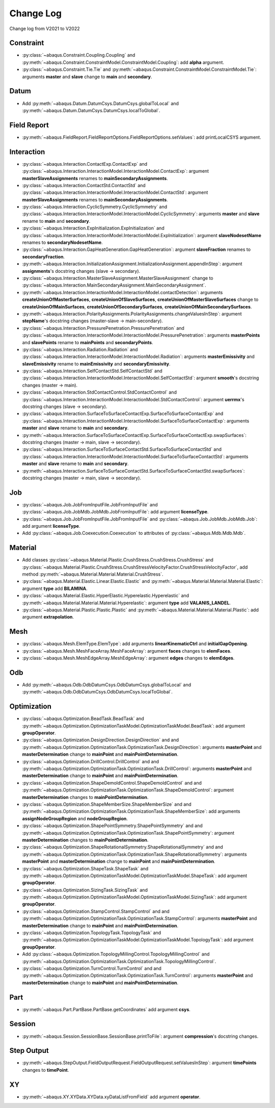Change Log
==========

Change log from V2021 to V2022

Constraint
----------

- :py:class:`~abaqus.Constraint.Coupling.Coupling` and :py:meth:`~abaqus.Constraint.ConstraintModel.ConstraintModel.Coupling`: add **alpha** argument.
- :py:class:`~abaqus.Constraint.Tie.Tie` and :py:meth:`~abaqus.Constraint.ConstraintModel.ConstraintModel.Tie`: arguments **master** and **slave** change to **main** and **secondary**.

Datum
-----

- Add :py:meth:`~abaqus.Datum.DatumCsys.DatumCsys.globalToLocal` and :py:meth:`~abaqus.Datum.DatumCsys.DatumCsys.localToGlobal`.

Field Report
------------

- :py:meth:`~abaqus.FieldReport.FieldReportOptions.FieldReportOptions.setValues`: add printLocalCSYS argument.

Interaction
-----------

- :py:class:`~abaqus.Interaction.ContactExp.ContactExp` and :py:class:`~abaqus.Interaction.InteractionModel.InteractionModel.ContactExp`: argument **masterSlaveAssignments** renames to **mainSecondaryAssignments**.
- :py:class:`~abaqus.Interaction.ContactStd.ContactStd` and :py:class:`~abaqus.Interaction.InteractionModel.InteractionModel.ContactStd`: argument **masterSlaveAssignments** renames to **mainSecondaryAssignments**.
- :py:class:`~abaqus.Interaction.CyclicSymmetry.CyclicSymmetry` and :py:class:`~abaqus.Interaction.InteractionModel.InteractionModel.CyclicSymmetry`: arguments **master** and **slave** rename to **main** and **secondary**. 
- :py:class:`~abaqus.Interaction.ExpInitialization.ExpInitialization` and :py:class:`~abaqus.Interaction.InteractionModel.InteractionModel.ExpInitialization`: argument **slaveNodesetName** renames to **secondaryNodesetName**.
- :py:class:`~abaqus.Interaction.GapHeatGeneration.GapHeatGeneration`: argument **slaveFraction** renames to **secondaryFraction**.
- :py:meth:`~abaqus.Interaction.InitializationAssignment.InitializationAssignment.appendInStep`: argument **assignments**'s docstring changes (slave -> secondary). 
- :py:class:`~abaqus.Interaction.MasterSlaveAssignment.MasterSlaveAssignment` change to :py:class:`~abaqus.Interaction.MainSecondaryAssignment.MainSecondaryAssignment`.
- :py:meth:`~abaqus.Interaction.InteractionModel.InteractionModel.contactDetection`: arguments **createUnionOfMasterSurfaces**, **createUnionOfSlaveSurfaces**, **createUnionOfMasterSlaveSurfaces** change to **createUnionOfMainSurfaces**, **createUnionOfSecondarySurfaces**, **createUnionOfMainSecondarySurfaces**.
- :py:meth:`~abaqus.Interaction.PolarityAssignments.PolarityAssignments.changeValuesInStep`: argument **stepName**'s docstring changes (master-slave -> main-secondary).
- :py:class:`~abaqus.Interaction.PressurePenetration.PressurePenetration` and :py:class:`~abaqus.Interaction.InteractionModel.InteractionModel.PressurePenetration`: arguments **masterPoints** and **slavePoints** rename to **mainPoints** and **secondaryPoints**.
- :py:class:`~abaqus.Interaction.Radiation.Radiation` and :py:class:`~abaqus.Interaction.InteractionModel.InteractionModel.Radiation`: arguments **masterEmissivity** and **slaveEmissivity** rename to **mainEmissivity** and **secondaryEmissivity**.
- :py:class:`~abaqus.Interaction.SelfContactStd.SelfContactStd` and :py:class:`~abaqus.Interaction.InteractionModel.InteractionModel.SelfContactStd`: argument **smooth**'s docstring changes (master -> main).
- :py:class:`~abaqus.Interaction.StdContactControl.StdContactControl` and :py:class:`~abaqus.Interaction.InteractionModel.InteractionModel.StdContactControl`: argument **uerrmx**'s docstring changes (slave -> secondary).
- :py:class:`~abaqus.Interaction.SurfaceToSurfaceContactExp.SurfaceToSurfaceContactExp` and :py:class:`~abaqus.Interaction.InteractionModel.InteractionModel.SurfaceToSurfaceContactExp`: arguments **master** and **slave** rename to **main** and **secondary**. 
- :py:meth:`~abaqus.Interaction.SurfaceToSurfaceContactExp.SurfaceToSurfaceContactExp.swapSurfaces`: docstring changes (master -> main, slave -> secondary). 
- :py:class:`~abaqus.Interaction.SurfaceToSurfaceContactStd.SurfaceToSurfaceContactStd` and :py:class:`~abaqus.Interaction.InteractionModel.InteractionModel.SurfaceToSurfaceContactStd`: arguments **master** and **slave** rename to **main** and **secondary**.  
- :py:meth:`~abaqus.Interaction.SurfaceToSurfaceContactStd.SurfaceToSurfaceContactStd.swapSurfaces`: docstring changes (master -> main, slave -> secondary). 

Job
---

- :py:class:`~abaqus.Job.JobFromInputFile.JobFromInputFile` and :py:class:`~abaqus.Job.JobMdb.JobMdb.JobFromInputFile`: add argument **licenseType**.
- :py:class:`~abaqus.Job.JobFromInputFile.JobFromInputFile` and :py:class:`~abaqus.Job.JobMdb.JobMdb.Job`: add argument **licenseType**.
- Add :py:class:`~abaqus.Job.Coexecution.Coexecution` to attributes of :py:class:`~abaqus.Mdb.Mdb.Mdb`. 

Material
--------

- Add classes :py:class:`~abaqus.Material.Plastic.CrushStress.CrushStress.CrushStress` and :py:class:`~abaqus.Material.Plastic.CrushStress.CrushStressVelocityFactor.CrushStressVelocityFactor`, add method :py:meth:`~abaqus.Material.Material.Material.CrushStress`. 
- :py:class:`~abaqus.Material.Elastic.Linear.Elastic.Elastic` and :py:meth:`~abaqus.Material.Material.Material.Elastic`: argument **type** add **BILAMINA**.
- :py:class:`~abaqus.Material.Elastic.HyperElastic.Hyperelastic.Hyperelastic` and :py:meth:`~abaqus.Material.Material.Material.Hyperelastic`: argument **type** add **VALANIS_LANDEL**.
- :py:class:`~abaqus.Material.Plastic.Plastic.Plastic` and :py:meth:`~abaqus.Material.Material.Material.Plastic`: add argument **extrapolation**.

Mesh
----

- :py:class:`~abaqus.Mesh.ElemType.ElemType`: add arguments **linearKinematicCtrl** and **initialGapOpening**.
- :py:class:`~abaqus.Mesh.MeshFaceArray.MeshFaceArray`:  argument **faces** changes to **elemFaces**.
- :py:class:`~abaqus.Mesh.MeshEdgeArray.MeshEdgeArray`:  argument **edges** changes to **elemEdges**.

Odb
---

- Add :py:meth:`~abaqus.Odb.OdbDatumCsys.OdbDatumCsys.globalToLocal` and :py:meth:`~abaqus.Odb.OdbDatumCsys.OdbDatumCsys.localToGlobal`.

Optimization
------------

- :py:class:`~abaqus.Optimization.BeadTask.BeadTask` and :py:meth:`~abaqus.Optimization.OptimizationTaskModel.OptimizationTaskModel.BeadTask`: add argument **groupOperator**.
- :py:class:`~abaqus.Optimization.DesignDirection.DesignDirection` and and :py:meth:`~abaqus.Optimization.OptimizationTask.OptimizationTask.DesignDirection`: arguments **masterPoint** and **masterDetermination** change to **mainPoint** and **mainPointDetermination**.
- :py:class:`~abaqus.Optimization.DrillControl.DrillControl` and and :py:meth:`~abaqus.Optimization.OptimizationTask.OptimizationTask.DrillControl`: arguments **masterPoint** and **masterDetermination** change to **mainPoint** and **mainPointDetermination**.
- :py:class:`~abaqus.Optimization.ShapeDemoldControl.ShapeDemoldControl` and and :py:meth:`~abaqus.Optimization.OptimizationTask.OptimizationTask.ShapeDemoldControl`: argument **masterDetermination** changes to **mainPointDetermination**.
- :py:class:`~abaqus.Optimization.ShapeMemberSize.ShapeMemberSize` and and :py:meth:`~abaqus.Optimization.OptimizationTask.OptimizationTask.ShapeMemberSize`: add arguments **assignNodeGroupRegion** and **nodeGroupRegion**.
- :py:class:`~abaqus.Optimization.ShapePointSymmetry.ShapePointSymmetry` and and :py:meth:`~abaqus.Optimization.OptimizationTask.OptimizationTask.ShapePointSymmetry`: argument **masterDetermination** changes to **mainPointDetermination**.
- :py:class:`~abaqus.Optimization.ShapeRotationalSymmetry.ShapeRotationalSymmetry` and and :py:meth:`~abaqus.Optimization.OptimizationTask.OptimizationTask.ShapeRotationalSymmetry`: arguments **masterPoint** and **masterDetermination** change to **mainPoint** and **mainPointDetermination**.
- :py:class:`~abaqus.Optimization.ShapeTask.ShapeTask` and :py:meth:`~abaqus.Optimization.OptimizationTaskModel.OptimizationTaskModel.ShapeTask`: add argument **groupOperator**.
- :py:class:`~abaqus.Optimization.SizingTask.SizingTask` and :py:meth:`~abaqus.Optimization.OptimizationTaskModel.OptimizationTaskModel.SizingTask`: add argument **groupOperator**.
- :py:class:`~abaqus.Optimization.StampControl.StampControl` and and :py:meth:`~abaqus.Optimization.OptimizationTask.OptimizationTask.StampControl`: arguments **masterPoint** and **masterDetermination** change to **mainPoint** and **mainPointDetermination**.
- :py:class:`~abaqus.Optimization.TopologyTask.TopologyTask` and :py:meth:`~abaqus.Optimization.OptimizationTaskModel.OptimizationTaskModel.TopologyTask`: add argument **groupOperator**.
- Add :py:class:`~abaqus.Optimization.TopologyMillingControl.TopologyMillingControl` and :py:meth:`~abaqus.Optimization.OptimizationTask.OptimizationTask.TopologyMillingControl`.
- :py:class:`~abaqus.Optimization.TurnControl.TurnControl` and and :py:meth:`~abaqus.Optimization.OptimizationTask.OptimizationTask.TurnControl`: arguments **masterPoint** and **masterDetermination** change to **mainPoint** and **mainPointDetermination**.

Part
----

- :py:meth:`~abaqus.Part.PartBase.PartBase.getCoordinates` add argument **csys**.

Session
-------

- :py:meth:`~abaqus.Session.SessionBase.SessionBase.printToFile`: argument **compression**'s docstring changes. 

Step Output
-----------

- :py:meth:`~abaqus.StepOutput.FieldOutputRequest.FieldOutputRequest.setValuesInStep`: argument **timePoints** changes to **timePoint**.

XY
---

- :py:meth:`~abaqus.XY.XYData.XYData.xyDataListFromField` add argument **operator**.
